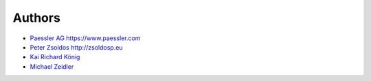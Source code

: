 Authors
=======

* `Paessler AG <https://github.com/PaesslerAG>`_ https://www.paessler.com
* `Peter Zsoldos <https://github.com/zsoldosp>`_ http://zsoldosp.eu
* `Kai Richard König <https://github.com/kairichard>`_
* `Michael Zeidler <https://github.com/zeidlerm>`_
